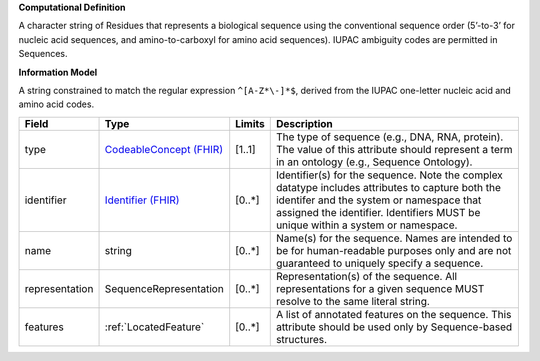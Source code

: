 **Computational Definition**

A character string of Residues that represents a biological sequence using the conventional sequence order (5’-to-3’ for nucleic acid sequences, and amino-to-carboxyl for amino acid sequences). IUPAC ambiguity codes are permitted in Sequences.

**Information Model**

A string constrained to match the regular expression ``^[A-Z*\-]*$``, derived from the IUPAC one-letter nucleic acid and amino acid codes.

.. list-table::
   :class: clean-wrap
   :header-rows: 1
   :align: left
   :widths: auto
   
   *  - Field 
      - Type
      - Limits
      - Description
   *  - type 
      - `CodeableConcept (FHIR) <https://build.fhir.org/datatypes.html#CodeableConcept>`__
      - [1..1]
      - The type of sequence (e.g., DNA, RNA, protein). The value of this attribute should represent a term in an ontology (e.g., Sequence Ontology).
   *  - identifier
      - `Identifier (FHIR) <https://build.fhir.org/datatypes.html#Identifier>`__
      - [0..*]
      - Identifier(s) for the sequence. Note the complex datatype includes attributes to capture both the identifer and the system or namespace that assigned the identifier. Identifiers MUST be unique within a system or namespace.
   *  - name
      - string
      - [0..*]
      - Name(s) for the sequence. Names are intended to be for human-readable purposes only and are not guaranteed to uniquely specify a sequence.
   *  - representation
      - SequenceRepresentation
      - [0..*]
      - Representation(s) of the sequence. All representations for a given sequence MUST resolve to the same literal string.
   *  - features
      - :ref:`LocatedFeature` 
      - [0..*]
      - A list of annotated features on the sequence. This attribute should be used only by Sequence-based structures.
